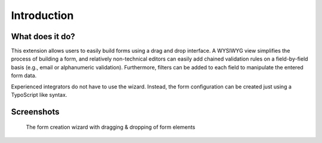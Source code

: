 ﻿.. include:: ../Includes.txt


.. _introduction:

============
Introduction
============


.. _what-does-it-do:

What does it do?
================

This extension allows users to easily build forms using a drag and drop
interface. A WYSIWYG view simplifies the process of building a form, and
relatively non-technical editors can easily add chained validation rules
on a field-by-field basis (e.g., email or alphanumeric validation).
Furthermore, filters can be added to each field to manipulate the entered
form data.

Experienced integrators do not have to use the wizard. Instead, the form
configuration can be created just using a TypoScript like syntax.


.. _screenshots:

Screenshots
===========

.. figure:: ../Images/FormCreationWizard.png
    :alt: The form creation wizard

    The form creation wizard with dragging & dropping of form elements

